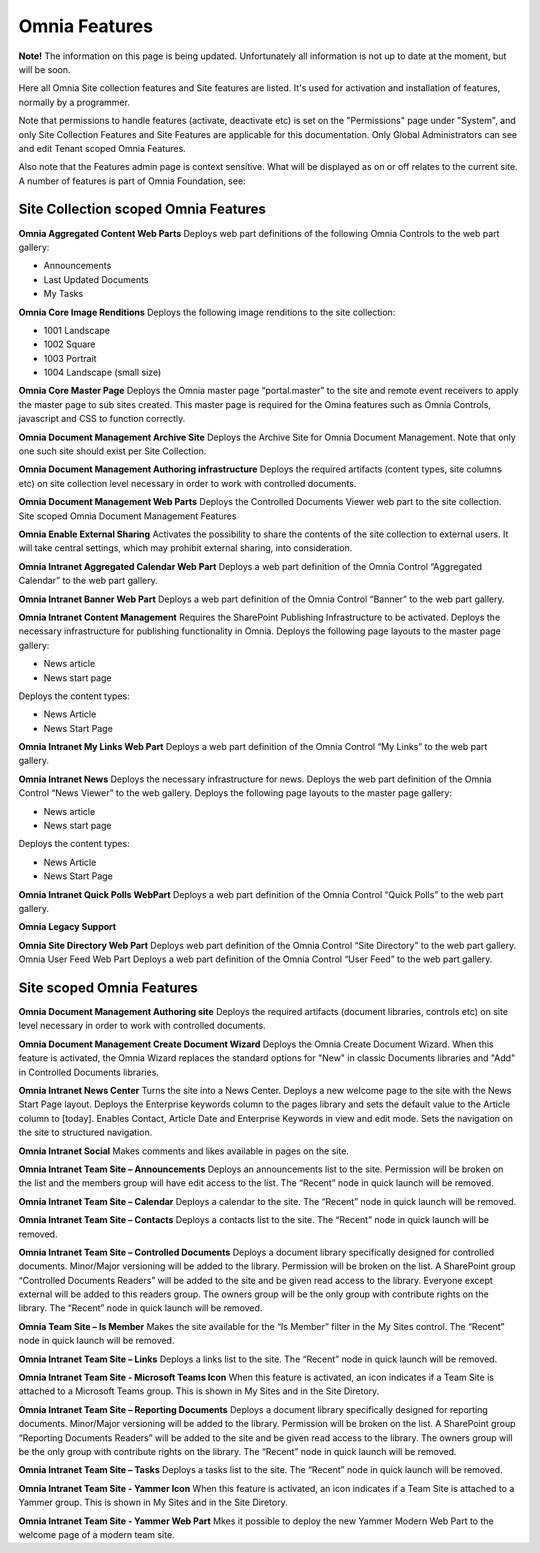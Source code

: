 Omnia Features
==============

**Note!** The information on this page is being updated. Unfortunately all information is not up to date at the moment, but will be soon.

Here all Omnia Site collection features and Site features are listed. It's used for activation and installation of features, normally by a programmer.

Note that permissions to handle features (activate, deactivate etc) is set on the "Permissions" page under "System", and only Site Collection Features and Site Features are applicable for this documentation. Only Global Administrators can see and edit Tenant scoped Omnia Features.

Also note that the Features admin page is context sensitive. What will be displayed as on or off relates to the current site.
A number of features is part of Omnia Foundation, see:

Site Collection scoped Omnia Features
***************************************
**Omnia Aggregated Content Web Parts** Deploys web part definitions of the following Omnia Controls to the web part gallery:

+ Announcements
+ Last Updated Documents
+ My Tasks

**Omnia Core Image Renditions** Deploys the following image renditions to the site collection:

+ 1001 Landscape
+ 1002 Square
+ 1003 Portrait
+ 1004 Landscape (small size)

**Omnia Core Master Page** Deploys the Omnia master page “portal.master” to the site and remote event receivers to apply the master page to sub sites created. This master page is required for the Omina features such as Omnia Controls, javascript and CSS to function correctly.

**Omnia Document Management Archive Site** Deploys the Archive Site for Omnia Document Management. Note that only one such site should exist per Site Collection.

**Omnia Document Management Authoring infrastructure** Deploys the required artifacts (content types, site columns etc) on site collection level necessary in order to work with controlled documents.

**Omnia Document Management Web Parts** Deploys the Controlled Documents Viewer web part to the site collection.
Site scoped Omnia Document Management Features


**Omnia Enable External Sharing** Activates the possibility to share the contents of the site collection to external users. It will take central settings, which may prohibit external sharing, into consideration.

**Omnia Intranet Aggregated Calendar Web Part** Deploys a web part definition of the Omnia Control “Aggregated Calendar” to the web part gallery.

**Omnia Intranet Banner Web Part** Deploys a web part definition of the Omnia Control “Banner” to the web part gallery.

**Omnia Intranet Content Management** Requires the SharePoint Publishing Infrastructure to be activated. Deploys the necessary infrastructure for publishing functionality in Omnia. Deploys the following page layouts to the master page gallery:

+ News article
+ News start page

Deploys the content types:

+ News Article
+ News Start Page

**Omnia Intranet My Links Web Part** Deploys a web part definition of the Omnia Control “My Links” to the web part gallery.

**Omnia Intranet News** Deploys the necessary infrastructure for news. Deploys the web part definition of the Omnia Control “News Viewer” to the web gallery. Deploys the following page layouts to the master page gallery:

+ News article
+ News start page

Deploys the content types:

+ News Article
+ News Start Page

**Omnia Intranet Quick Polls WebPart** Deploys a web part definition of the Omnia Control “Quick Polls” to the web part gallery.

**Omnia Legacy Support** 

**Omnia Site Directory Web Part** Deploys web part definition of the Omnia Control “Site Directory” to the web part gallery.
Omnia User Feed Web Part Deploys a web part definition of the Omnia Control “User Feed” to the web part gallery.

Site scoped Omnia Features
***************************
**Omnia Document Management Authoring site** Deploys the required artifacts (document libraries, controls etc) on site level necessary in order to work with controlled documents.

**Omnia Document Management Create Document Wizard** Deploys the Omnia Create Document Wizard. When this feature is activated, the Omnia Wizard replaces the standard options for "New" in classic Documents libraries and "Add" in Controlled Documents libraries.

**Omnia Intranet News Center** Turns the site into a News Center. Deploys a new welcome page to the site with the News Start Page layout. Deploys the Enterprise keywords column to the pages library and sets the default value to the Article column to [today]. Enables Contact, Article Date and Enterprise Keywords in view and edit mode. Sets the navigation on the site to structured navigation.

**Omnia Intranet Social** Makes comments and likes available in pages on the site.

**Omnia Intranet Team Site – Announcements** Deploys an announcements list to the site. Permission will be broken on the list and the members group will have edit access to the list. The “Recent” node in quick launch will be removed.

**Omnia Intranet Team Site – Calendar** Deploys a calendar to the site. The “Recent” node in quick launch will be removed.

**Omnia Intranet Team Site – Contacts** Deploys a contacts list to the site. The “Recent” node in quick launch will be removed.

**Omnia Intranet Team Site – Controlled Documents** Deploys a document library specifically designed for controlled documents. Minor/Major versioning will be added to the library. Permission will be broken on the list. A SharePoint group “Controlled Documents Readers” will be added to the site and be given read access to the library. Everyone except external will be added to this readers group. The owners group will be the only group with contribute rights on the library. The “Recent” node in quick launch will be removed.

**Omnia Team Site – Is Member** Makes the site available for the “Is Member” filter in the My Sites control. The “Recent” node in quick launch will be removed.

**Omnia Intranet Team Site – Links** Deploys a links list to the site. The “Recent” node in quick launch will be removed.

**Omnia Intranet Team Site - Microsoft Teams Icon** When this feature is activated, an icon indicates if a Team Site is attached to a Microsoft Teams group. This is shown in My Sites and in the Site Diretory.

**Omnia Intranet Team Site – Reporting Documents** Deploys a document library specifically designed for reporting documents. Minor/Major versioning will be added to the library. Permission will be broken on the list. A SharePoint group “Reporting Documents Readers” will be added to the site and be given read access to the library. The owners group will be the only group with contribute rights on the library. The “Recent” node in quick launch will be removed.

**Omnia Intranet Team Site – Tasks** Deploys a tasks list to the site. The “Recent” node in quick launch will be removed.

**Omnia Intranet Team Site - Yammer Icon** When this feature is activated, an icon indicates if a Team Site is attached to a Yammer group. This is shown in My Sites and in the Site Diretory.

**Omnia Intranet Team Site - Yammer Web Part** Mkes it possible to deploy the new Yammer Modern Web Part to the welcome page of a modern team site.


